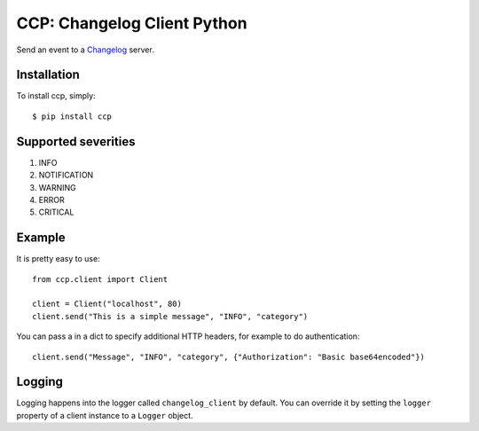 CCP: Changelog Client Python
============================

Send an event to a Changelog_ server.

.. _Changelog: https://github.com/prezi/changelog

Installation
------------

To install ccp, simply: ::

    $ pip install ccp
    

Supported severities
--------------------

1. INFO
2. NOTIFICATION
3. WARNING
4. ERROR
5. CRITICAL

Example
-------

It is pretty easy to use: ::

    from ccp.client import Client
    
    client = Client("localhost", 80)
    client.send("This is a simple message", "INFO", "category")

You can pass a in a dict to specify additional HTTP headers, for example to do authentication::

    client.send("Message", "INFO", "category", {"Authorization": "Basic base64encoded"})

Logging
-------
Logging happens into the logger called ``changelog_client`` by default. You can override it by setting the ``logger``
property of a client instance to a ``Logger`` object.
